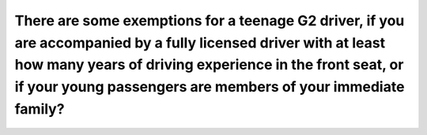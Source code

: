 .. raw:: html

   <div class="question-page">
   <div class="test-name">Ontario G1 Driving License Knowledge Test (Rules of the Road)｜2024</div>

.. meta::
   :description: There are some exemptions for a teenage G2 driver, if you are accompanied by a fully licensed driver with at least how many years of driving experience in the front seat, or if your young passengers are members of your immediate family?
   :keywords: G2 exemptions, experienced driver, driving rules, immediate family

.. raw:: html

   <div class="question-card">


There are some exemptions for a teenage G2 driver, if you are accompanied by a fully licensed driver with at least how many years of driving experience in the front seat, or if your young passengers are members of your immediate family?
========================================================================================================================================================================================================================================================================================================================================================================================================================================================================================

.. raw:: html

   <hr>

.. raw:: html

   <div id="q104" class="quiz">
       <div class="option" id="q104-A" onclick="selectOption('q104', 'A', false)">
           A. Two years
       </div>
       <div class="option" id="q104-B" onclick="selectOption('q104', 'B', false)">
           B. Three years
       </div>
       <div class="option" id="q104-C" onclick="selectOption('q104', 'C', true)">
           C. Four years
       </div>
       <div class="option" id="q104-D" onclick="selectOption('q104', 'D', false)">
           D. Five years
       </div>
       <p id="q104-result" class="result"></p>
   </div>

   <hr>

.. dropdown:: ►|explanation|

   Exemptions for G2 drivers include having an experienced driver in the car or passengers being immediate family members, which ensures safety and compliance.

.. raw:: html

   <div class="nav-buttons">
       <a href="q103.html" class="button">|prev_question|</a>
       <span class="page-indicator">104 / 106</span>
       <a href="q105.html" class="button">|next_question|</a>
   </div>
   </div>

   </div>
